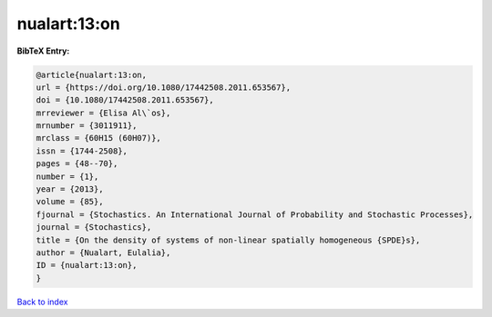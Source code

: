 nualart:13:on
=============

.. :cite:t:`nualart:13:on`

.. bibliography:: ../../All.bib

**BibTeX Entry:**

.. code-block:: bibtex

   @article{nualart:13:on,
   url = {https://doi.org/10.1080/17442508.2011.653567},
   doi = {10.1080/17442508.2011.653567},
   mrreviewer = {Elisa Al\`os},
   mrnumber = {3011911},
   mrclass = {60H15 (60H07)},
   issn = {1744-2508},
   pages = {48--70},
   number = {1},
   year = {2013},
   volume = {85},
   fjournal = {Stochastics. An International Journal of Probability and Stochastic Processes},
   journal = {Stochastics},
   title = {On the density of systems of non-linear spatially homogeneous {SPDE}s},
   author = {Nualart, Eulalia},
   ID = {nualart:13:on},
   }

`Back to index <../index>`_
